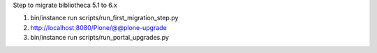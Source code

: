 
Step to migrate bibliotheca 5.1 to 6.x

1. bin/instance run scripts/run_first_migration_step.py

2. http://localhost:8080/Plone/@@plone-upgrade

3. bin/instance run scripts/run_portal_upgrades.py